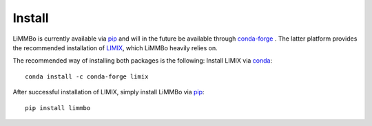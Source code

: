 *******
Install
*******

LiMMBo is currently available via `pip`_ and will in the future be available 
through `conda-forge`_ . The latter platform provides the
recommended installation of `LIMIX`_, which
LiMMBo heavily relies on.

The recommended way of installing both packages is the following:
Install LIMIX via `conda`_::

   conda install -c conda-forge limix


After successful installation of LIMIX, simply install LiMMBo via `pip`_::

   pip install limmbo

.. _conda: http://conda.pydata.org/docs/index.html
.. _pip: https://pypi.python.org/pypi/pip
.. _conda-forge: https://conda-forge.org/#about
.. _LIMIX: https://github.com/limix/limix
